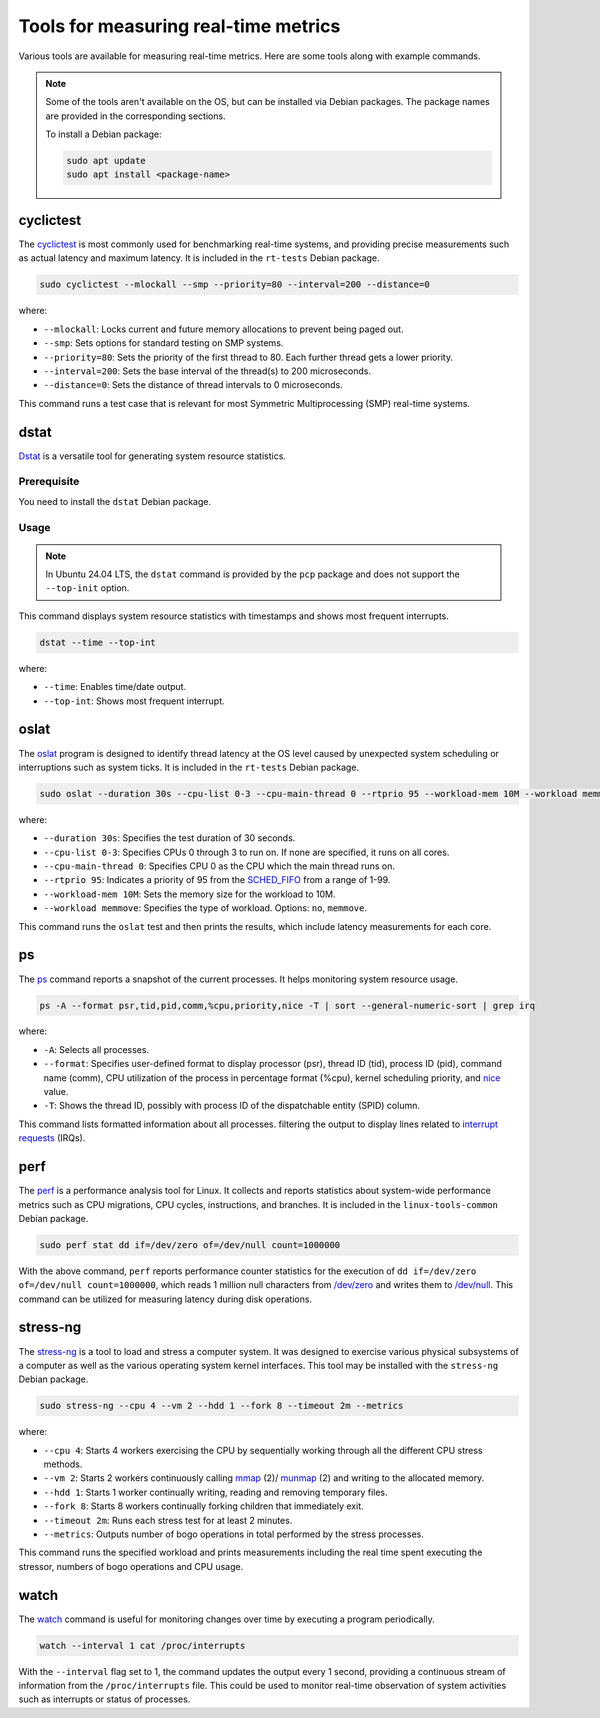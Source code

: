 Tools for measuring real-time metrics
=====================================

Various tools are available for measuring real-time metrics.
Here are some tools along with example commands.

.. note::
    Some of the tools aren't available on the OS, but can be installed via Debian packages.
    The package names are provided in the corresponding sections.

    To install a Debian package:
    
    .. code-block:: shell

        sudo apt update
        sudo apt install <package-name>


cyclictest
----------

The `cyclictest`_ is most commonly used for benchmarking real-time systems, 
and providing precise measurements such as actual latency and maximum latency.
It is included in the ``rt-tests`` Debian package.

.. code-block:: shell

    sudo cyclictest --mlockall --smp --priority=80 --interval=200 --distance=0

where:

* ``--mlockall``: Locks current and future memory allocations to prevent being paged out.
* ``--smp``: Sets options for standard testing on SMP systems.
* ``--priority=80``: Sets the priority of the first thread to 80. Each further thread gets a lower priority.
* ``--interval=200``: Sets the base interval of the thread(s) to 200 microseconds.
* ``--distance=0``: Sets the distance of thread intervals to 0 microseconds.

This command runs a test case that is relevant for most Symmetric Multiprocessing (SMP) real-time systems.

dstat
-----

`Dstat`_ is a versatile tool for generating system resource statistics.

Prerequisite
~~~~~~~~~~~~

You need to install the ``dstat`` Debian package.

Usage
~~~~~

.. note::
   In Ubuntu 24.04 LTS, the ``dstat`` command is provided by the ``pcp`` package
   and does not support the ``--top-init`` option.

This command displays system resource statistics with timestamps and shows most frequent interrupts.

.. code-block:: shell

    dstat --time --top-int

where:

* ``--time``: Enables time/date output.
* ``--top-int``: Shows most frequent interrupt.

oslat
-----

The `oslat`_ program is designed to identify thread latency at the
OS level caused by unexpected system scheduling or interruptions such as system ticks.
It is included in the ``rt-tests`` Debian package.

.. code-block:: shell

    sudo oslat --duration 30s --cpu-list 0-3 --cpu-main-thread 0 --rtprio 95 --workload-mem 10M --workload memmove

where:

* ``--duration 30s``: Specifies the test duration of 30 seconds.
* ``--cpu-list 0-3``: Specifies CPUs 0 through 3 to run on. If none are specified, it runs on all cores.
* ``--cpu-main-thread 0``: Specifies CPU 0 as the CPU which the main thread runs on.
* ``--rtprio 95``: Indicates a priority of 95 from the `SCHED_FIFO`_ from a range of 1-99.
* ``--workload-mem 10M``: Sets the memory size for the workload to 10M.
* ``--workload memmove``: Specifies the type of workload. Options: ``no``, ``memmove``.

This command runs the ``oslat`` test and then prints the results, which include latency measurements for each core.

ps
---

The `ps`_ command reports a snapshot of the current processes. 
It helps monitoring system resource usage.

.. code-block:: shell

    ps -A --format psr,tid,pid,comm,%cpu,priority,nice -T | sort --general-numeric-sort | grep irq

where:

* ``-A``: Selects all processes.
* ``--format``: Specifies user-defined format to display processor (psr), thread ID (tid),
  process ID (pid), command name (comm), CPU utilization of the process in percentage format (%cpu),
  kernel scheduling priority, and `nice`_ value.
* ``-T``: Shows the thread ID, possibly with process ID of the dispatchable entity (SPID) column.

This command lists formatted information about all processes.
filtering the output to display lines related to `interrupt requests`_ (IRQs).

perf
----

The `perf`_ is a performance analysis tool for Linux.
It collects and reports statistics about system-wide performance metrics
such as CPU migrations, CPU cycles, instructions, and branches.
It is included in the ``linux-tools-common`` Debian package.

.. code-block:: shell
    
    sudo perf stat dd if=/dev/zero of=/dev/null count=1000000

With the above command, ``perf`` reports performance counter statistics for the execution of ``dd if=/dev/zero of=/dev/null count=1000000``, 
which reads 1 million null characters from `/dev/zero`_ and writes them to `/dev/null`_.
This command can be utilized for measuring latency during disk operations.

stress-ng
---------

The `stress-ng`_ is a tool to load and stress a computer system.
It was designed to exercise various physical subsystems of a computer 
as well as the various operating system kernel interfaces.
This tool may be installed with the ``stress-ng`` Debian package.

.. code-block:: shell

    sudo stress-ng --cpu 4 --vm 2 --hdd 1 --fork 8 --timeout 2m --metrics

where:

* ``--cpu 4``: Starts 4 workers exercising the CPU by sequentially working through all the different CPU stress methods.
* ``--vm 2``: Starts 2 workers continuously calling `mmap`_ (2)/ `munmap`_ (2) and writing to the allocated memory.
* ``--hdd 1``: Starts 1 worker continually writing, reading and removing temporary files.
* ``--fork 8``: Starts 8 workers continually forking children that immediately exit.
* ``--timeout 2m``: Runs each stress test for at least 2 minutes.
* ``--metrics``: Outputs number of bogo operations in total performed by the stress processes.

This command runs the specified workload and 
prints measurements including the real time spent executing the stressor, 
numbers of bogo operations and CPU usage.

watch
-----

The `watch`_ command is useful for monitoring changes over time by executing a program periodically.

.. code-block:: shell

    watch --interval 1 cat /proc/interrupts

With the ``--interval`` flag set to 1, the command updates the output every 1 second, 
providing a continuous stream of information from the ``/proc/interrupts`` file.
This could be used to monitor real-time observation of system activities such as interrupts or status of processes.

.. LINKS

.. _cyclictest: https://man.archlinux.org/man/cyclictest.8.en
.. _Dstat: https://manpages.ubuntu.com/manpages/jammy/man1/pcp-dstat.1.html
.. _oslat: https://manpages.ubuntu.com/manpages/jammy/man8/oslat.8.html
.. _ps: https://www.man7.org/linux/man-pages/man1/ps.1.html
.. _perf: https://www.man7.org/linux/man-pages/man1/perf.1.html
.. _stress-ng: https://manpages.ubuntu.com/manpages/mantic/en/man1/stress-ng.1.html
.. _watch: https://www.man7.org/linux/man-pages/man1/watch.1.html

.. _nice: https://www.man7.org/linux/man-pages/man1/nice.1.html
.. _SCHED_FIFO: https://man7.org/linux/man-pages/man7/sched.7.html
.. _mmap: https://manpages.ubuntu.com/manpages/mantic/en/man2/mmap.2.html
.. _munmap: https://manpages.ubuntu.com/manpages/mantic/en/man2/munmap.2.html

.. _interrupt requests: https://en.wikipedia.org/wiki/Interrupt_request
.. _/dev/zero: https://en.wikipedia.org/wiki//dev/zero
.. _/dev/null: https://en.wikipedia.org/wiki/Null_device

